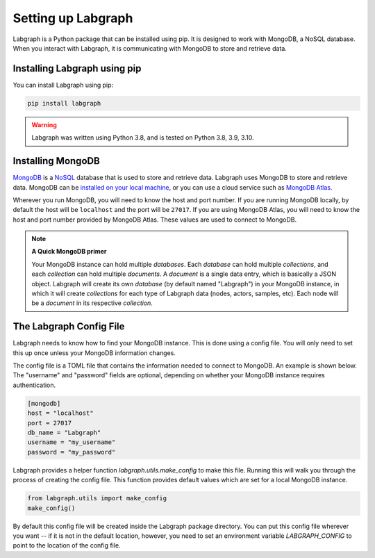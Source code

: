 Setting up Labgraph
====================

Labgraph is a Python package that can be installed using pip. It is designed to work with MongoDB, a NoSQL database. When you interact with Labgraph, it is communicating with MongoDB to store and retrieve data. 

Installing Labgraph using pip
------------------------------

You can install Labgraph using pip:

.. code-block:: bash

    pip install labgraph

.. warning::

    Labgraph was written using Python 3.8, and is tested on Python 3.8, 3.9, 3.10. 


Installing MongoDB
-------------------
`MongoDB <http://mongodb.com>`_ is a `NoSQL <https://en.wikipedia.org/wiki/NoSQL>`_ database that is used to store and retrieve data. Labgraph uses MongoDB to store and retrieve data. MongoDB can be `installed on your local machine <https://www.mongodb.com/docs/manual/installation/>`_, or you can use a cloud service such as `MongoDB Atlas <https://www.mongodb.com/cloud/atlas>`_. 

Wherever you run MongoDB, you will need to know the host and port number. If you are running MongoDB locally, by default the host will be ``localhost`` and the port will be ``27017``. If you are using MongoDB Atlas, you will need to know the host and port number provided by MongoDB Atlas. These values are used to connect to MongoDB.

.. note:: 

    **A Quick MongoDB primer**

    Your MongoDB instance can hold multiple `databases`. Each `database` can hold multiple `collections`, and each `collection` can hold multiple `documents`. A `document` is a single data entry, which is basically a JSON object. Labgraph will create its own `database` (by default named "Labgraph") in your MongoDB instance, in which it will create `collections` for each type of Labgraph data (nodes, actors, samples, etc). Each node will be a `document` in its respective `collection`.  


The Labgraph Config File
-------------------------
Labgraph needs to know how to find your MongoDB instance. This is done using a config file. You will only need to set this up once unless your MongoDB information changes. 

The config file is a TOML file that contains the information needed to connect to MongoDB. An example is shown below. The "username" and "password" fields are optional, depending on whether your MongoDB instance requires authentication. 

.. code:: toml

    [mongodb]
    host = "localhost"
    port = 27017
    db_name = "Labgraph"
    username = "my_username"
    password = "my_password"

Labgraph provides a helper function `labgraph.utils.make_config` to make this file. Running this will walk you through the process of creating the config file. This function provides default values which are set for a local MongoDB instance. 


.. code-block:: python

    from labgraph.utils import make_config
    make_config()

By default this config file will be created inside the Labgraph package directory. You can put this config file wherever you want -- if it is not in the default location, however, you need to set an environment variable `LABGRAPH_CONFIG` to point to the location of the config file.

